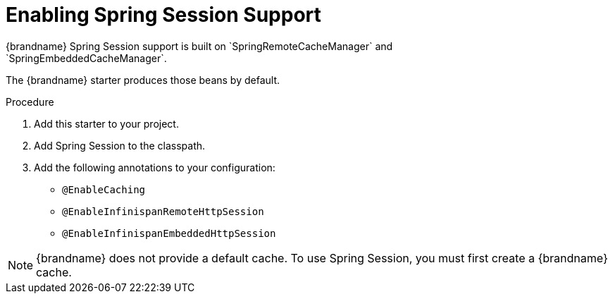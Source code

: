 [id='enabling-spring-session_{context}']
= Enabling Spring Session Support
{brandname} Spring Session support is built on `SpringRemoteCacheManager` and
`SpringEmbeddedCacheManager`.
The {brandname} starter produces those beans by default.

.Procedure

. Add this starter to your project.
. Add Spring Session to the classpath.
. Add the following annotations to your configuration:
- `@EnableCaching`
- `@EnableInfinispanRemoteHttpSession`
- `@EnableInfinispanEmbeddedHttpSession`

[NOTE]
====
{brandname} does not provide a default cache.
To use Spring Session, you must first create a {brandname} cache.
====

